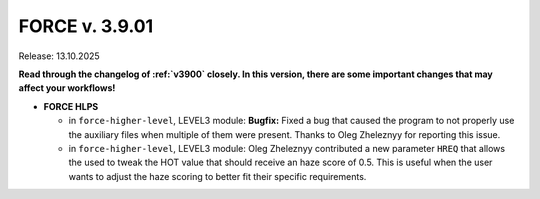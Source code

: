.. _v3901:

FORCE v. 3.9.01
===============

Release: 13.10.2025

**Read through the changelog of :ref:`v3900` closely. In this version, there are some important changes that may affect your workflows!**

- **FORCE HLPS**

  - in ``force-higher-level``, LEVEL3 module:
    **Bugfix:** Fixed a bug that caused the program to not properly use the auxiliary files when multiple of them were present.
    Thanks to Oleg Zheleznyy for reporting this issue.
  
  - in ``force-higher-level``, LEVEL3 module:
    Oleg Zheleznyy contributed a new parameter ``HREQ`` that allows the used to tweak the HOT value that should receive 
    an haze score of 0.5. This is useful when the user wants to adjust the haze scoring to better fit their specific requirements.

  
